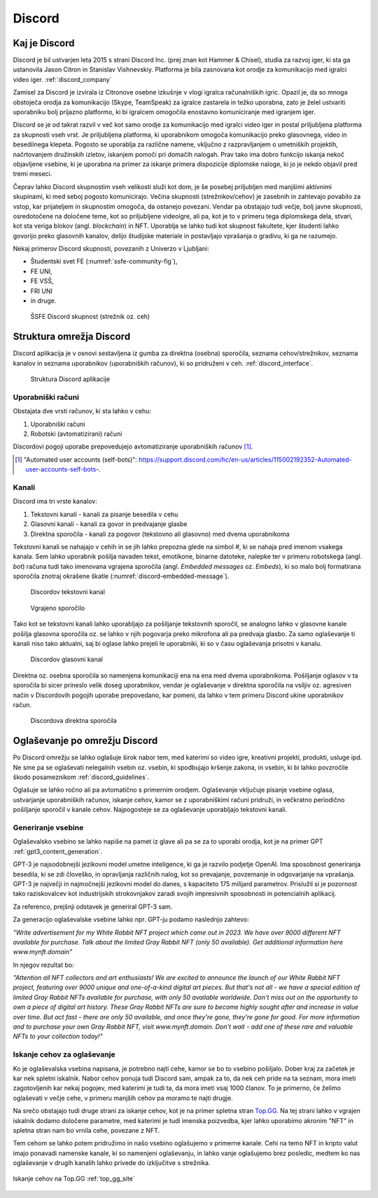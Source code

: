 ===================
Discord
===================

.. _`Developer mode`: https://support.discord.com/hc/en-us/articles/206346498-Where-can-I-find-my-User-Server-Message-ID-

.. _`API Reference`: https://discord.com/developers/docs/topics/opcodes-and-status-codes


Kaj je Discord
==================
Discord je bil ustvarjen leta 2015 s strani Discord Inc. (prej znan kot Hammer & Chisel), studia za razvoj iger, ki sta ga ustanovila Jason Citron in Stanislav Vishnevskiy.
Platforma je bila zasnovana kot orodje za komunikacijo med igralci video iger. :ref:`discord_company`

Zamisel za Discord je izvirala iz Citronove osebne izkušnje v vlogi igralca računalniških igric.
Opazil je, da so mnoga obstoječa orodja za komunikacijo (Skype, TeamSpeak) za igralce zastarela in težko uporabna,
zato je želel ustvariti uporabniku bolj prijazno platformo, ki bi igralcem omogočila enostavno komuniciranje med igranjem iger.

Discord se je od takrat razvil v več kot samo orodje za komunikacijo med igralci video iger in postal priljubljena platforma za skupnosti vseh vrst.
Je priljubljena platforma, ki uporabnikom omogoča komunikacijo preko glasovnega, video in besedilnega klepeta.
Pogosto se uporablja za različne namene, vključno z razpravljanjem o umetniških projektih, načrtovanjem družinskih izletov, iskanjem pomoči pri domačih nalogah.
Prav tako ima dobro funkcijo iskanja nekoč objavljene vsebine, ki je uporabna na primer za iskanje primera dispozicije diplomske naloge, ki jo je nekdo objavil pred tremi meseci.

Čeprav lahko Discord skupnostim vseh velikosti služi kot dom, je še posebej priljubljen med manjšimi aktivnimi skupinami, ki med seboj pogosto komunicirajo.
Večina skupnosti (strežnikov/cehov) je zasebnih in zahtevajo povabilo za vstop, kar  prijateljem in skupnostim omogoča, da ostanejo povezani.
Vendar pa obstajajo tudi večje, bolj javne skupnosti, osredotočene na določene teme, kot so priljubljene videoigre,
ali pa, kot je to v primeru tega diplomskega dela, stvari, kot sta veriga blokov (angl. *blockchain*) in NFT.
Uporablja se lahko tudi kot skupnost fakultete, kjer študenti lahko govorijo preko glasovnih kanalov, delijo študijske materiale
in postavljajo vprašanja o gradivu, ki ga ne razumejo.

Nekaj primerov Discord skupnosti, povezanih z Univerzo v Ljubljani:

- Študentski svet FE (:numref:`ssfe-community-fig`),
- FE UNI,
- FE VSŠ,
- FRI UNI
- in druge.


.. _ssfe-community-fig:
.. figure:: ./DEP/ssfe_discord.png

    ŠSFE Discord skupnost (strežnik oz. ceh)


.. raw:: latex

    \newpage


Struktura omrežja Discord
==========================

Discord aplikacija je v osnovi sestavljena iz gumba za direktna (osebna) sporočila, seznama cehov/strežnikov, seznama kanalov
in seznama uporabnikov (uporabniških računov), ki so pridruženi v ceh. :ref:`discord_interface`.

.. figure:: ./DEP/discord_client_struct.drawio.png

    Struktura Discord aplikacije



Uporabniški računi
----------------------
Obstajata dve vrsti računov, ki sta lahko v cehu:

1. Uporabniški računi
2. Robotski (avtomatizirani) računi

Discordovi pogoji uporabe prepovedujejo avtomatiziranje uporabniških računov [#selfbots]_.

.. [#selfbots] "Automated user accounts (self-bots)": https://support.discord.com/hc/en-us/articles/115002192352-Automated-user-accounts-self-bots-.


Kanali
---------------
Discord ima tri vrste kanalov:

1. Tekstovni kanali - kanali za pisanje besedila v cehu
2. Glasovni kanali - kanali za govor in predvajanje glasbe
3. Direktna sporočila - kanali za pogovor (tekstovno ali glasovno) med dvema uporabnikoma

Tekstovni kanali se nahajajo v cehih in se jih lahko prepozna glede na simbol *#*, ki se nahaja pred imenom vsakega
kanala. Sem lahko uporabnik pošilja navaden tekst, emotikone, binarne datoteke, nalepke ter v primeru robotskega (angl. *bot*) računa
tudi tako imenovana vgrajena sporočila (angl. *Embedded messages* oz. *Embeds*), ki so malo bolj formatirana sporočila
znotraj okrašene škatle (:numref:`discord-embedded-message`).


.. figure:: ./DEP/discord_text_channel.png

    Discordov tekstovni kanal


.. _discord-embedded-message:
.. figure:: ./DEP/discord-embedded-message.png

    Vgrajeno sporočilo


Tako kot se tekstovni kanali lahko uporabljajo za pošiljanje tekstovnih sporočil, se analogno lahko v glasovne kanale
pošilja glasovna sporočila oz. se lahko v njih pogovarja preko mikrofona ali pa predvaja glasbo.
Za samo oglaševanje ti kanali niso tako aktualni, saj bi oglase lahko prejeli le uporabniki, ki so v času
oglaševanja prisotni v kanalu.


.. figure:: ./DEP/discord_voice_channel.png

    Discordov glasovni kanal


Direktna oz. osebna sporočila so namenjena komunikaciji ena na ena med dvema uporabnikoma.
Pošiljanje oglasov v ta sporočila bi sicer prineslo velik doseg uporabnikov, vendar je oglaševanje v direktna sporočila na
vsiljiv oz. agresiven način v Discordovih pogojih uporabe prepovedano, kar pomeni, da lahko v tem primeru Discord ukine uporabnikov račun.

.. figure:: ./DEP/discord_direct_message_channel.png

    Discordova direktna sporočila



Oglaševanje po omrežju Discord 
===============================
Po Discord omrežju se lahko oglašuje širok nabor tem, med katerimi so
video igre, kreativni projekti, produkti, usluge ipd. Ne sme pa se oglaševati nelegalnih vsebin oz. vsebin,
ki spodbujajo kršenje zakona, in vsebin, ki bi lahko povzročile škodo posameznikom :ref:`discord_guidelines`.

Oglašuje se lahko ročno ali pa avtomatično s primernim orodjem.
Oglaševanje vključuje pisanje vsebine oglasa, ustvarjanje uporabniških računov, iskanje cehov, kamor se z uporabniškimi računi pridruži,
in večkratno periodično pošiljanje sporočil v kanale cehov. Najpogosteje se za oglaševanje uporabljajo tekstovni kanali.


Generiranje vsebine
---------------------------
Oglaševalsko vsebino se lahko napiše na pamet iz glave ali pa se za to uporabi orodja, kot je na primer
GPT :ref:`gpt3_content_generation`.

GPT-3 je najsodobnejši jezikovni model umetne inteligence, ki ga je razvilo podjetje OpenAI.
Ima sposobnost generiranja besedila, ki se zdi človeško, in opravljanja različnih nalog, kot so prevajanje, povzemanje in odgovarjanje na vprašanja.
GPT-3 je največji in najmočnejši jezikovni model do danes, s kapaciteto 175 milijard parametrov.
Prislužil si je pozornost tako raziskovalcev kot industrijskih strokovnjakov zaradi svojih impresivnih sposobnosti in potencialnih aplikacij.

Za referenco, prejšnji odstavek je generiral GPT-3 sam.


Za generacijo oglaševalske vsebine lahko npr. GPT-ju podamo naslednjo zahtevo:

*"Write advertisement for my White Rabbit NFT project which came out in 2023. 
We have over 9000 different NFT available for purchase. Talk about the limited Gray Rabbit NFT (only 50 available). Get additional information here www.mynft.domain"*

In njegov rezultat bo:

*"Attention all NFT collectors and art enthusiasts!
We are excited to announce the launch of our White Rabbit NFT project, featuring over 9000 unique and one-of-a-kind digital art pieces. But that's not all - we have a special edition of limited Gray Rabbit NFTs available for purchase, with only 50 available worldwide.
Don't miss out on the opportunity to own a piece of digital art history. These Gray Rabbit NFTs are sure to become highly sought after and increase in value over time.
But act fast - there are only 50 available, and once they're gone, they're gone for good.
For more information and to purchase your own Gray Rabbit NFT, visit www.mynft.domain. Don't wait - add one of these rare and valuable NFTs to your collection today!"*





Iskanje cehov za oglaševanje
------------------------------
Ko je oglaševalska vsebina napisana, je potrebno najti cehe, kamor se bo to vsebino pošiljalo.
Dober kraj za začetek je kar nek spletni iskalnik.
Nabor cehov ponuja tudi Discord sam, ampak za to, da nek ceh pride na ta seznam, mora imeti zagotovljenih kar
nekaj pogojev, med katerimi je tudi ta, da mora imeti vsaj 1000 članov. To je primerno, če želimo oglaševati v večje cehe,
v primeru manjših cehov pa moramo te najti drugje.

Na srečo obstajajo tudi druge strani za iskanje cehov, kot je na primer spletna stran `Top.GG <https://top.gg>`_.
Na tej strani lahko v vgrajen iskalnik dodamo določene parametre, med katerimi je tudi imenska poizvedba, kjer lahko
uporabimo akronim "NFT" in spletna stran nam bo vrnila cehe, povezane z NFT.

Tem cehom se lahko potem pridružimo in našo vsebino oglašujemo v primerne kanale. Cehi na temo NFT in kripto valut
imajo ponavadi namenske kanale, ki so namenjeni oglaševanju, in lahko vanje oglašujemo brez posledic, medtem ko nas
oglaševanje v drugih kanalih lahko privede do izključitve s strežnika.

.. figure:: ./DEP/topgg_find_servers.png
    :width: 15cm
    :align: center

    Iskanje cehov na Top.GG :ref:`top_gg_site`


.. raw:: latex

    \blankpage
